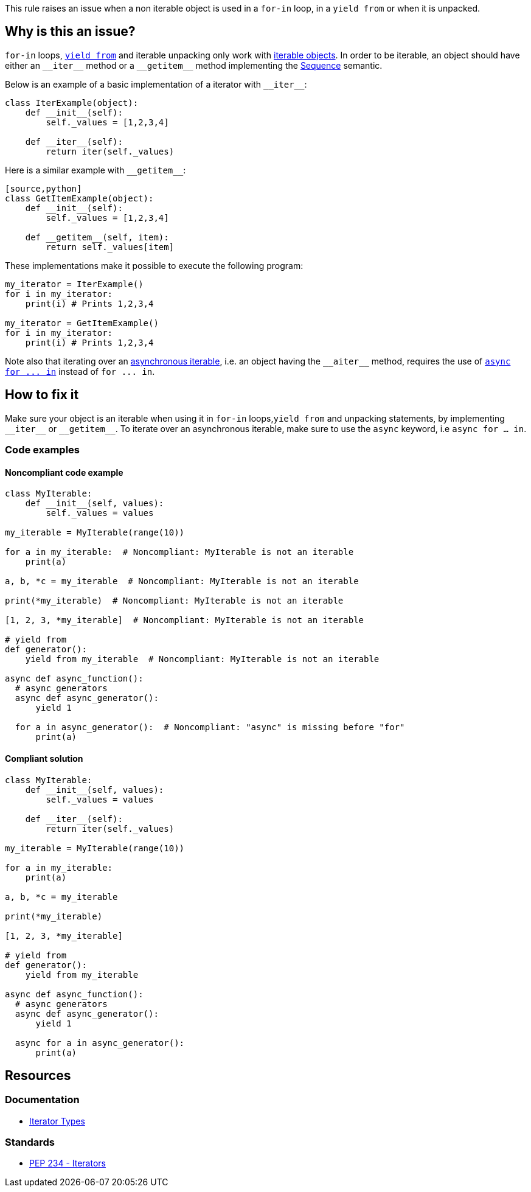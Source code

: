 This rule raises an issue when a non iterable object is used in a `for-in` loop, in a `yield from` or when it is unpacked.

== Why is this an issue?

`for-in` loops, https://docs.python.org/3/whatsnew/3.3.html#pep-380-syntax-for-delegating-to-a-subgenerator[`yield from`] and iterable unpacking only work with https://docs.python.org/3/glossary.html#term-iterable[iterable objects]. In order to be iterable, an object should have either an ``++__iter__++`` method or a ``++__getitem__++`` method implementing the https://docs.python.org/3/glossary.html#term-sequence[Sequence] semantic.

Below is an example of a basic implementation of a iterator with ``++__iter__++``:

[source,python]
----
class IterExample(object):
    def __init__(self):
        self._values = [1,2,3,4]

    def __iter__(self):
        return iter(self._values)
----

Here is a similar example with ``++__getitem__++``:

----
[source,python]
class GetItemExample(object):
    def __init__(self):
        self._values = [1,2,3,4]

    def __getitem__(self, item):
        return self._values[item] 
----

These implementations make it possible to execute the following program:

[source,python]
----
my_iterator = IterExample()
for i in my_iterator:
    print(i) # Prints 1,2,3,4

my_iterator = GetItemExample()
for i in my_iterator:
    print(i) # Prints 1,2,3,4
----

Note also that iterating over an https://docs.python.org/3/glossary.html#term-asynchronous-iterable[asynchronous iterable], i.e. an object having the ``++__aiter__++`` method, requires the use of https://docs.python.org/3/reference/compound_stmts.html#the-async-for-statement[``++async for ... in++``] instead of ``++for ... in++``.

== How to fix it

Make sure your object is an iterable when using it in `for-in` loops,`yield from` and unpacking statements, by implementing ``++__iter__++`` or ``++__getitem__++``. To iterate over an asynchronous iterable, make sure to use the `async` keyword, i.e `async for ... in`.

=== Code examples

==== Noncompliant code example

[source,python,diff-id=1,diff-type=noncompliant]
----
class MyIterable:
    def __init__(self, values):
        self._values = values

my_iterable = MyIterable(range(10))

for a in my_iterable:  # Noncompliant: MyIterable is not an iterable
    print(a)

a, b, *c = my_iterable  # Noncompliant: MyIterable is not an iterable

print(*my_iterable)  # Noncompliant: MyIterable is not an iterable

[1, 2, 3, *my_iterable]  # Noncompliant: MyIterable is not an iterable

# yield from
def generator():
    yield from my_iterable  # Noncompliant: MyIterable is not an iterable

async def async_function():
  # async generators
  async def async_generator():
      yield 1

  for a in async_generator():  # Noncompliant: "async" is missing before "for"
      print(a)
----

==== Compliant solution

[source,python,diff-id=1,diff-type=compliant]
----
class MyIterable:
    def __init__(self, values):
        self._values = values

    def __iter__(self):
        return iter(self._values)

my_iterable = MyIterable(range(10))

for a in my_iterable:
    print(a)

a, b, *c = my_iterable

print(*my_iterable)

[1, 2, 3, *my_iterable]

# yield from
def generator():
    yield from my_iterable

async def async_function():
  # async generators
  async def async_generator():
      yield 1

  async for a in async_generator():
      print(a)
----

== Resources

=== Documentation 

* https://docs.python.org/3/library/stdtypes.html#iterator-types[Iterator Types]

=== Standards

* https://www.python.org/dev/peps/pep-0234/#python-api-specification[PEP 234 - Iterators]

ifdef::env-github,rspecator-view[]
'''
== Implementation Specification
(visible only on this page)

=== Message

* Replace this expression with an iterable object.
* Add "async" before "for"; Expression is an async generator.


=== Highlighting

* Primary: the non-iterable expression
* Secondary: The class/function/... definition
  message: 'Definition of "X".'


endif::env-github,rspecator-view[]
